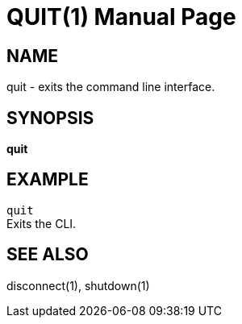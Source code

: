 QUIT(1)
=======
:doctype: manpage


NAME
----
quit - exits the command line interface.


SYNOPSIS
--------
*quit*


EXAMPLE
-------
`quit` +
Exits the CLI.


SEE ALSO
--------
disconnect(1), shutdown(1)
